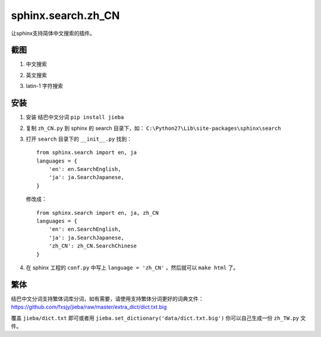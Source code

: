 sphinx.search.zh_CN
===================

让sphinx支持简体中文搜索的插件。

截图
----

1. 中文搜索

.. image:: 1.png

2. 英文搜索

.. image:: 2.png

3. latin-1 字符搜索

.. image:: 3.png


安装
----

1. 安装 结巴中文分词 ``pip install jieba``

2. 复制 ``zh_CN.py`` 到 sphinx 的 search 目录下，如： ``C:\Python27\Lib\site-packages\sphinx\search``

3. 打开 ``search`` 目录下的 ``__init__.py``
   找到：
   ::

    from sphinx.search import en, ja
    languages = {
        'en': en.SearchEnglish,
        'ja': ja.SearchJapanese,
    }

   修改成：
   ::

    from sphinx.search import en, ja, zh_CN
    languages = {
        'en': en.SearchEnglish,
        'ja': ja.SearchJapanese,
        'zh_CN': zh_CN.SearchChinese
    }

4. 在 sphinx 工程的 ``conf.py`` 中写上 ``language = 'zh_CN'`` ，然后就可以 ``make html`` 了。


繁体
----

结巴中文分词支持繁体词库分词，如有需要，请使用支持繁体分词更好的词典文件：
https://github.com/fxsjy/jieba/raw/master/extra_dict/dict.txt.big

覆盖 ``jieba/dict.txt`` 即可或者用 ``jieba.set_dictionary('data/dict.txt.big')``
你可以自己生成一份 ``zh_TW.py`` 文件。

